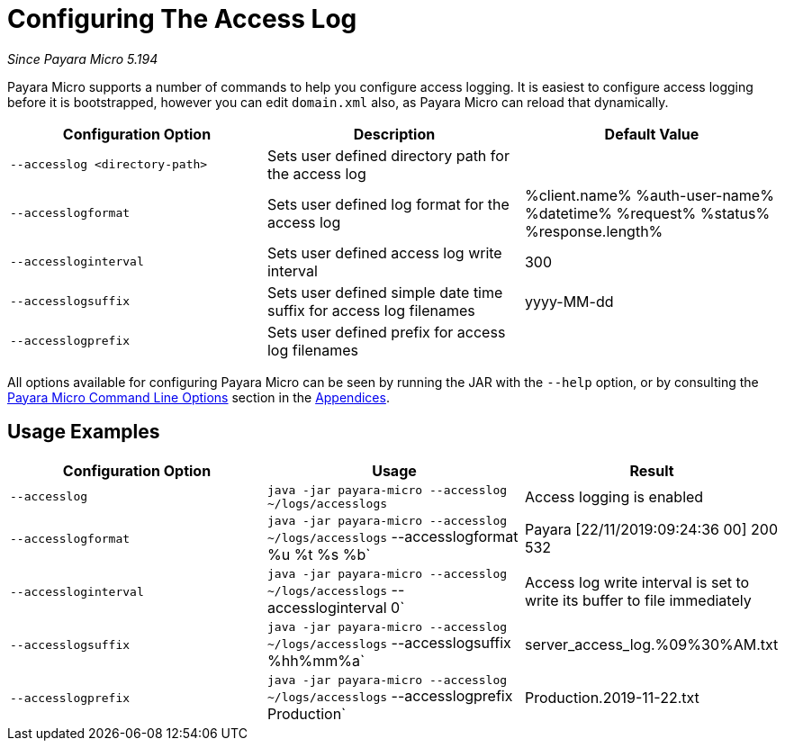 [[configuring-the-access-log]]
= Configuring The Access Log

_Since Payara Micro 5.194_

Payara Micro supports a number of commands to help you configure access logging. It is easiest to configure access logging before it is bootstrapped, however you can edit `domain.xml` also, as Payara Micro can reload that dynamically.

[cols=",,",options="header",]
|============================
|Configuration Option| Description| Default Value
|`--accesslog <directory-path>`
|Sets user defined directory path for the access log|
|`--accesslogformat`
|Sets user defined log format for the access log|%client.name% %auth-user-name% %datetime% %request% %status% %response.length%
|`--accessloginterval`
|Sets user defined access log write interval|300
|`--accesslogsuffix`
|Sets user defined simple date time suffix for access log filenames|yyyy-MM-dd
|`--accesslogprefix`
|Sets user defined prefix for access log filenames|
|============================

All options available for configuring Payara Micro can be seen by running the JAR with the `--help` option,
or by consulting the
xref:/documentation/payara-micro/appendices/cmd-line-opts.adoc[Payara Micro Command Line Options]
section in the
xref:/documentation/payara-micro/appendices/appendices.adoc[Appendices].

[[usage-examples]]
== Usage Examples

[cols=",,",options="header",]
|============================
|Configuration Option| Usage| Result
|`--accesslog`
|`java -jar payara-micro --accesslog ~/logs/accesslogs`| Access logging is enabled
|`--accesslogformat`
|`java -jar payara-micro --accesslog ~/logs/accesslogs` --accesslogformat %u %t %s %b`| Payara [22/11/2019:09:24:36 00] 200 532
|`--accessloginterval`
|`java -jar payara-micro --accesslog ~/logs/accesslogs` --accessloginterval 0`| Access log write interval is set to write its buffer to file immediately
|`--accesslogsuffix`
|`java -jar payara-micro --accesslog ~/logs/accesslogs` --accesslogsuffix %hh%mm%a`| server_access_log.%09%30%AM.txt
|`--accesslogprefix`
|`java -jar payara-micro --accesslog ~/logs/accesslogs` --accesslogprefix Production`| Production.2019-11-22.txt
|============================
